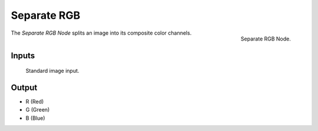 .. index:: Nodes; Separate RGB

************
Separate RGB
************

.. figure:: /images/modeling_modifiers_nodes_separate_rgb.png
   :align: right

   Separate RGB Node.

The *Separate RGB Node* splits an image into its composite color channels.


Inputs
======

   Standard image input.


Output
======

- R (Red)
- G (Green)
- B (Blue)
